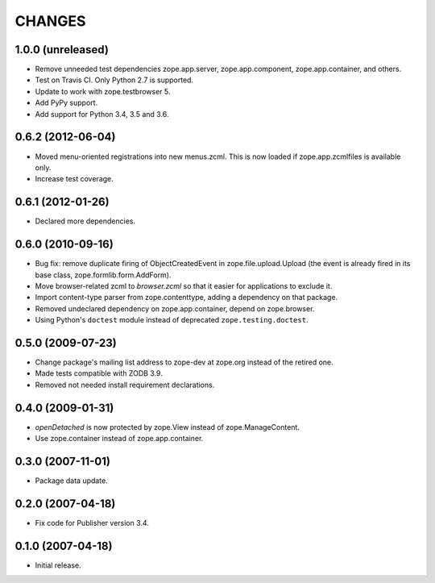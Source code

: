 =======
CHANGES
=======

1.0.0 (unreleased)
------------------

- Remove unneeded test dependencies zope.app.server,
  zope.app.component, zope.app.container, and others.

- Test on Travis CI. Only Python 2.7 is supported.

- Update to work with zope.testbrowser 5.

- Add PyPy support.

- Add support for Python 3.4, 3.5 and 3.6.

0.6.2 (2012-06-04)
------------------

- Moved menu-oriented registrations into new menus.zcml. This is now
  loaded if zope.app.zcmlfiles is available only.

- Increase test coverage.

0.6.1 (2012-01-26)
------------------

- Declared more dependencies.


0.6.0 (2010-09-16)
------------------

- Bug fix: remove duplicate firing of ObjectCreatedEvent in
  zope.file.upload.Upload (the event is already fired in its base class,
  zope.formlib.form.AddForm).

- Move browser-related zcml to `browser.zcml` so that it easier for
  applications to exclude it.

- Import content-type parser from zope.contenttype, adding a dependency on
  that package.

- Removed undeclared dependency on zope.app.container, depend on zope.browser.

- Using Python's ``doctest`` module instead of deprecated
  ``zope.testing.doctest``.

0.5.0 (2009-07-23)
------------------

- Change package's mailing list address to zope-dev at zope.org instead
  of the retired one.

- Made tests compatible with ZODB 3.9.

- Removed not needed install requirement declarations.


0.4.0 (2009-01-31)
------------------

- `openDetached` is now protected by zope.View instead of zope.ManageContent.

- Use zope.container instead of zope.app.container.

0.3.0 (2007-11-01)
------------------

- Package data update.

0.2.0 (2007-04-18)
------------------

- Fix code for Publisher version 3.4.

0.1.0 (2007-04-18)
------------------

- Initial release.
